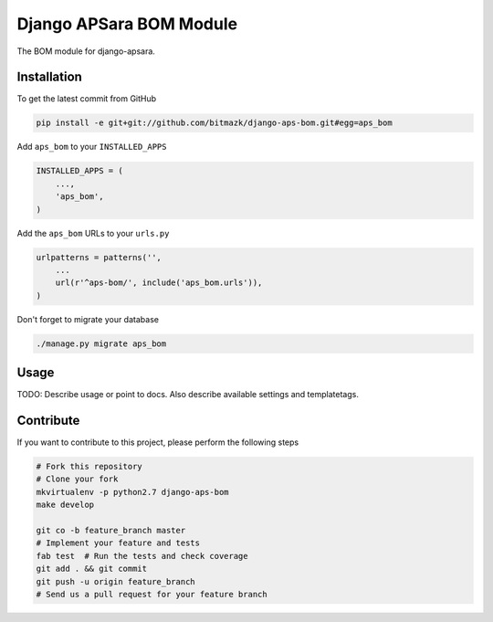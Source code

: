Django APSara BOM Module
========================

.. image:: https://travis-ci.org/bitmazk/django-aps-bom.png?branch=master   
   :target: https://travis-ci.org/bitmazk/django-aps-bom

.. image:: https://coveralls.io/repos/bitmazk/django-aps-bom/badge.png 
   :target: https://coveralls.io/r/bitmazk/django-aps-bom

The BOM module for django-apsara.

Installation
------------

To get the latest commit from GitHub

.. code-block:: bash

    pip install -e git+git://github.com/bitmazk/django-aps-bom.git#egg=aps_bom

Add ``aps_bom`` to your ``INSTALLED_APPS``

.. code-block:: python

    INSTALLED_APPS = (
        ...,
        'aps_bom',
    )

Add the ``aps_bom`` URLs to your ``urls.py``

.. code-block:: python

    urlpatterns = patterns('',
        ...
        url(r'^aps-bom/', include('aps_bom.urls')),
    )

Don't forget to migrate your database

.. code-block:: bash

    ./manage.py migrate aps_bom


Usage
-----

TODO: Describe usage or point to docs. Also describe available settings and
templatetags.


Contribute
----------

If you want to contribute to this project, please perform the following steps

.. code-block:: bash

    # Fork this repository
    # Clone your fork
    mkvirtualenv -p python2.7 django-aps-bom
    make develop

    git co -b feature_branch master
    # Implement your feature and tests
    fab test  # Run the tests and check coverage
    git add . && git commit
    git push -u origin feature_branch
    # Send us a pull request for your feature branch
